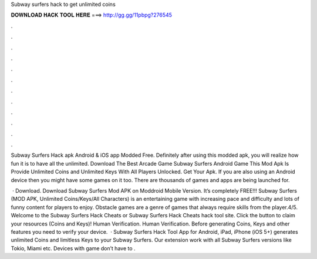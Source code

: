 Subway surfers hack to get unlimited coins



𝐃𝐎𝐖𝐍𝐋𝐎𝐀𝐃 𝐇𝐀𝐂𝐊 𝐓𝐎𝐎𝐋 𝐇𝐄𝐑𝐄 ===> http://gg.gg/11pbpg?276545



.



.



.



.



.



.



.



.



.



.



.



.

Subway Surfers Hack apk Android & iOS app Modded Free. Definitely after using this modded apk, you will realize how fun it is to have all the unlimited. Download The Best Arcade Game Subway Surfers Android Game This Mod Apk Is Provide Unlimited Coins and Unlimited Keys With All Players Unlocked. Get Your Apk. If you are also using an Android device then you might have some games on it too. There are thousands of games and apps are being launched for.

 · Download. Download Subway Surfers Mod APK on Moddroid Mobile Version. It’s completely FREE!!! Subway Surfers (MOD APK, Unlimited Coins/Keys/All Characters) is an entertaining game with increasing pace and difficulty and lots of funny content for players to enjoy. Obstacle games are a genre of games that always require skills from the player.4/5. Welcome to the Subway Surfers Hack Cheats or Subway Surfers Hack Cheats hack tool site. Click the button to claim your resources (Coins and Keys)! Human Verification. Human Verification. Before generating Coins, Keys and other features you need to verify your device.  · Subway Surfers Hack Tool App for Android, iPad, iPhone (iOS 5+) generates unlimited Coins and limitless Keys to your Subway Surfers. Our extension work with all Subway Surfers versions like Tokio, Miami etc. Devices with game don’t have to .
